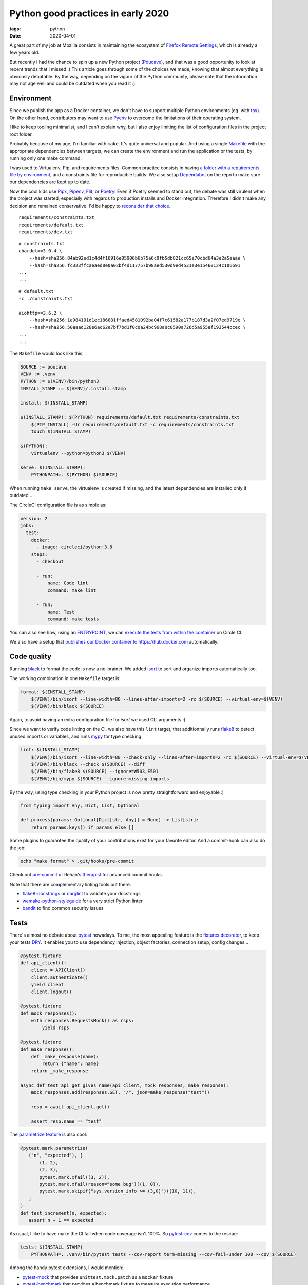 Python good practices in early 2020
###################################

:tags: python
:date: 2020-04-01


A great part of my job at Mozilla consists in maintaining the ecosystem of `Firefox Remote Settings <https://remote-settings.readthedocs.io>`_, which is already a few years old.

But recently I had the chance to spin up a new Python project (`Poucave <https://github.com/mozilla-services/poucave/>`_), and that was a good opportunity to look at recent trends that I missed :) This article goes through some of the choices we made, knowing that almost everything is obviously debatable. By the way, depending on the vigour of the Python community, please note that the information may not age well and could be outdated when you read it :)


Environment
-----------

Since we publish the app as a Docker container, we don't have to support multiple Python environments (eg. with `tox <https://tox.readthedocs.io>`_). On the other hand, contributors may want to use `Pyenv <https://github.com/pyenv/pyenv>`_ to overcome the limitations of their operating system.  

I like to keep tooling minimalist, and I can't explain why, but I also enjoy limiting the list of configuration files in the project root folder. 

Probably because of my age, I'm familiar with ``make``. It's quite universal and popular. And using a single `Makefile <https://github.com/mozilla-services/poucave/blob/master/Makefile>`_ with the appropriate dependencies between targets, we can create the environment and run the application or the tests, by running only one make command.

I was used to Virtualenv, Pip, and requirements files. Common practice consists in having `a folder with a requirements file by environment <https://github.com/mozilla-services/poucave/tree/v1.19.0/requirements>`_, and a constraints file for reproducible builds. We also setup `Dependabot <https://app.dependabot.com/>`_ on the repo to make sure our dependencies are kept up to date.

Now the cool kids use `Pipx <https://github.com/pipxproject/pipx>`_, `Pipenv <https://pipenv.pypa.io>`_, `Flit <https://flit.readthedocs.io>`_, or `Poetry <https://python-poetry.org>`_! Even if Poetry seemed to stand out, the debate was still virulent when the project was started, especially with regards to production installs and Docker integration. Therefore I didn't make any decision and remained conservative. I'd be happy to `reconsider that choice <https://github.com/mozilla-services/poucave/issues/400>`_.

::

    requirements/constraints.txt
    requirements/default.txt
    requirements/dev.txt

::

    # constraints.txt
    chardet==3.0.4 \
        --hash=sha256:84ab92ed1c4d4f16916e05906b6b75a6c0fb5db821cc65e70cbd64a3e2a5eaae \
        --hash=sha256:fc323ffcaeaed0e0a02bf4d117757b98aed530d9ed4531e3e15460124c106691
    ...
    ...

::

    # default.txt
    -c ./constraints.txt

    aiohttp==3.6.2 \
        --hash=sha256:1e984191d1ec186881ffaed4581092ba04f7c61582a177b187d3a2f07ed9719e \
        --hash=sha256:50aaad128e6ac62e7bf7bd1f0c0a24bc968a0c0590a726d5a955af193544bcec \
    ...
    ...

The ``Makefile`` would look like this:

.. code-block:: make

    SOURCE := poucave
    VENV := .venv
    PYTHON := $(VENV)/bin/python3
    INSTALL_STAMP := $(VENV)/.install.stamp

    install: $(INSTALL_STAMP)

    $(INSTALL_STAMP): $(PYTHON) requirements/default.txt requirements/constraints.txt
        $(PIP_INSTALL) -Ur requirements/default.txt -c requirements/constraints.txt
        touch $(INSTALL_STAMP)

    $(PYTHON):
        virtualenv --python=python3 $(VENV)

    serve: $(INSTALL_STAMP):
        PYTHONPATH=. $(PYTHON) $(SOURCE)

When running ``make serve``, the virtualenv is created if missing, and the latest dependencies are installed only if outdated...

The CircleCI configuration file is as simple as:

.. code-block:: yaml

    version: 2
    jobs:
      test:
        docker:
          - image: circleci/python:3.8
        steps:
          - checkout

          - run:
              name: Code lint
              command: make lint

          - run:
              name: Test
              command: make tests

You can also see how, using an `ENTRYPOINT <https://github.com/mozilla-services/poucave/blob/9a102272071ade6ce1b7200707c0fbadc72a5cc1/Dockerfile#L34>`_, we can `execute the tests from within the container <https://github.com/mozilla-services/poucave/blob/9a102272071ade6ce1b7200707c0fbadc72a5cc1/.circleci/config.yml#L34-L40>`_ on Circle CI.

We also have a setup that `publishes our Docker container to https://hub.docker.com <https://github.com/mozilla-services/poucave/blob/9a102272071ade6ce1b7200707c0fbadc72a5cc1/.circleci/config.yml#L48-L67>`_ automatically.


Code quality
------------

Running `black <https://black.readthedocs.io>`_ to format the code is now a no-brainer. We added `isort <https://github.com/timothycrosley/isort>`_ to sort and organize imports automatically too.

The working combination in one ``Makefile`` target is:

.. code-block:: make

    format: $(INSTALL_STAMP)
        $(VENV)/bin/isort --line-width=88 --lines-after-imports=2 -rc $(SOURCE) --virtual-env=$(VENV)
        $(VENV)/bin/black $(SOURCE)

Again, to avoid having an extra configuration file for *isort* we used CLI arguments :)

Since we want to verify code linting on the CI, we also have this ``lint`` target, that additionnally runs `flake8 <https://pypi.org/project/flake8/>`_ to detect unused imports or variables, and runs `mypy <http://mypy-lang.org/>`_ for type checking.

.. code-block:: make

    lint: $(INSTALL_STAMP)
        $(VENV)/bin/isort --line-width=88 --check-only --lines-after-imports=2 -rc $(SOURCE) --virtual-env=$(VENV)
        $(VENV)/bin/black --check $(SOURCE) --diff
        $(VENV)/bin/flake8 $(SOURCE) --ignore=W503,E501
        $(VENV)/bin/mypy $(SOURCE) --ignore-missing-imports

By the way, using type checking in your Python project is now pretty straightforward and enjoyable :)

.. code-block:: python

    from typing import Any, Dict, List, Optional

    def process(params: Optional[Dict[str, Any]] = None) -> List[str]:
        return params.keys() if params else []

Some plugins to guarantee the quality of your contributions exist for your favorite editor. And a commit-hook can also do the job:

.. code-block:: bash

    echo "make format" > .git/hooks/pre-commit

Check out `pre-commit <https://pre-commit.com>`_ or Rehan's `therapist <https://github.com/rehandalal/therapist>`_ for advanced commit hooks.

Note that there are complementary linting tools out there:

- `flake8-docstrings <https://pypi.org/project/flake8-docstrings/>`_ or `darglint <https://github.com/terrencepreilly/darglint>`_ to validate your docstrings
- `wemake-python-styleguide <https://github.com/wemake-services/wemake-python-styleguide#what-we-are-about>`_ for a very strict Python linter
- `bandit <https://bandit.readthedocs.io/en/latest/>`_ to find common security issues


Tests
-----

There's almost no debate about `pytest <https://pytest.readthedocs.io>`_ nowadays. To me, the most appealing feature is the `fixtures decorator <https://docs.pytest.org/en/latest/fixture.html>`_, to keep your tests `DRY <https://en.wikipedia.org/wiki/Don%27t_repeat_yourself>`_. It enables you to use dependency injection, object factories, connection setup, config changes...

.. code-block:: python

    @pytest.fixture
    def api_client():
        client = APIClient()
        client.authenticate()
        yield client
        client.logout()

    @pytest.fixture
    def mock_responses():
        with responses.RequestsMock() as rsps:
            yield rsps

    @pytest.fixture
    def make_response():
        def _make_response(name):
            return {"name": name}
        return _make_response

    async def test_api_get_gives_name(api_client, mock_responses, make_response):
        mock_responses.add(responses.GET, "/", json=make_response("test"))

        resp = await api_client.get()

        assert resp.name == "test"


The `parametrize feature <https://docs.pytest.org/en/latest/example/parametrize.html>`_ is also cool:

.. code-block:: python

    @pytest.mark.parametrize(
       ("n", "expected"), [
           (1, 2),
           (2, 3),
           pytest.mark.xfail((3, 2)),
           pytest.mark.xfail(reason="some bug")((1, 0)),
           pytest.mark.skipif("sys.version_info >= (3,0)")((10, 11)),
       ]
    )
    def test_increment(n, expected):
       assert n + 1 == expected

As usual, I like to have make the CI fail when code coverage isn't 100%. So `pytest-cov <https://github.com/pytest-dev/pytest-cov>`_ comes to the rescue:

.. code-block:: make

    tests: $(INSTALL_STAMP)
        PYTHONPATH=. .venv/bin/pytest tests --cov-report term-missing --cov-fail-under 100 --cov $(SOURCE)

Among the handy pytest extensions, I would mention:

- `pytest-mock <https://github.com/pytest-dev/pytest-mock/>`_ that provides ``unittest.mock.patch`` as a ``mocker`` fixture
- `pytest-benchmark <https://github.com/ionelmc/pytest-benchmark/>`_ that provides a benchmark fixture to measure execution performance
- `pytest-watch <https://github.com/joeyespo/pytest-watch>`_ for TDD


Executing and configuring
-------------------------

In order to execute the package directly from the command-line (eg. ``python poucave``), use the ``poucave/__main__.py`` file:

.. code-block:: python

    import sys

    from poucave.app import main

    main(sys.argv[1:])

The most appreciated libraries for advanced CLI parameters seem to be `Click <https://click.palletsprojects.com>`_ (declarative) and `Fire <https://github.com/google/python-fire>`_ (automatic).

For the Docker container, at Mozilla we follow our `Dockerflow conventions <https://github.com/mozilla-services/Dockerflow>`_. This helps our operations team to treat all containers the same way, regardless of the implementation language etc.

A good take away for any application deployment is to manage configuration through environment variables (recommended in `12factor <https://12factor.net/config>`_ too).

We centralize all configuration values in a dedicated module ``config.py``, that reads variables from env.

.. code-block:: python

    import os

    DEFAULT_TTL = int(os.getenv("DEFAULT_TTL", 60))

    LOG_LEVEL = os.getenv("LOG_LEVEL", "INFO").upper()
    LOGGING = {
       "version": 1,
        "handlers": {
            "console": {
                "level": LOG_LEVEL,
                ...
               }
           }
    }

And then simply use it everywhere in the app:

.. code-block:: python
    
    from . import config

    def main(argv):
        logging.config.dictConfig(config.LOGGING)
        run(ttl=config.DEFAULT_TTL)

During tests, config values are changed using ``mock``:

.. code-block:: python

    from unittest import mock

    def test_diagram_path():
        with mock.patch.object(config, "DEFAULT_TTL", "some.svg"):
            main()
        ...

But environment can be changed too using the built-in ``monkeypatch`` fixture:

.. code-block:: python

    def test_lower_ttl(monkeypatch):
        monkeypatch.setenv("DEFAULT_TTL", "10")

        main()


If you want to allow reading configuration from a file (``.env`` or ``.ini``), or have complex default values, or type casting, you can use `python-decouple <https://github.com/henriquebastos/python-decouple>`_ and read configuration values through the provided helper:

.. code-block:: python

    from decouple import config

    DEBUG = config("DEBUG", default=False, cast=bool)
    HEADERS = config("HEADERS", default="{}", cast=lambda v: json.loads(v))


A Web app
---------

The project consisted in a minimalist API. There are plenty of candidates, but I wanted something ultra simple and leveraging ``async``/``await``.

`Sanic <https://github.com/huge-success/sanic>`_ and `FastAPI <https://fastapi.tiangolo.com>`_ seemed to stand out, but since my project needed an async HTTP client too, I decided to go with `aiohttp <https://docs.aiohttp.org/en/stable/web.html>`_ which provides both server and client stuff. `httpx <https://www.python-httpx.org>`_ used in *Sanic* could have been a good choice too.

The server code looks familiar:

.. code-block:: python

    from aiohttp import web

    routes = web.RouteTableDef()

    @routes.get("/")
    async def hello(request):
        body = {"hello": "poucave"}
        return web.json_response(body)

    def init_app(argv):
        app = web.Application()
        app.add_routes(routes)
        return app

    def main(argv):
        web.run_app(init_app(argv))

And to centralize the HTTP client parameters within the app, we have this wrapper:

.. code-block:: python

    from contextlib import asynccontextmanager
    from typing import AsyncGenerator

    import aiohttp

    @asynccontextmanager
    async def ClientSession() -> AsyncGenerator[aiohttp.ClientSession, None]:
        timeout = aiohttp.ClientTimeout(total=config.REQUESTS_TIMEOUT_SECONDS)
        headers = {"User-Agent": "poucave", **config.DEFAULT_REQUESTS_HEADERS}
        async with aiohttp.ClientSession(headers=headers, timeout=timeout) as session:
            yield session

And we use the `backoff <https://github.com/litl/backoff/>`_ library to manage retries:

.. code-block:: python

    retry_decorator = backoff.on_exception(
        backoff.expo,
        (aiohttp.ClientError, asyncio.TimeoutError),
        max_tries=config.REQUESTS_MAX_RETRIES + 1,  # + 1 because REtries.
    )

    @retry_decorator
    async def fetch_json(url: str, **kwargs) -> object:
        async with ClientSession() as session:
            async with session.get(url, **kwargs) as response:
                return await response.json()

In order to mock HTTP requests and responses in this setup, we use the ``aiohttp_client`` fixture from `pytest-aiohttp <https://github.com/aio-libs/pytest-aiohttp/>`_ for the application part, and `aioresponses <https://github.com/pnuckowski/aioresponses/>`_ for the responses part:

.. code-block:: python

    @pytest.fixture
    async def cli(aiohttp_client):
        app = init_app()
        return await aiohttp_client(app)

    @pytest.fixture
    def mock_aioresponses(cli):
        test_server = f"http://{cli.host}:{cli.port}"
        with aioresponses(passthrough=[test_server]) as m:
            yield m

    async def test_api_root_url(cli):
        data = await cli.get("/")

        assert data["app"] == "poucave"

    async def test_api_fetches_info_from_source(cli, mock_aioresponses):
        mock_aioresponses.get(config.SOURCE_URI, json={"success": True})

        data = await cli.get("/check-source")

        assert data["success"]


Misc
----

Some libraries and tools worth checking out:

- `Arrow <https://github.com/crsmithdev/arrow/>`_ for better dates & times for Python 
- `Pydantic <https://github.com/samuelcolvin/pydantic>`_ for data parsing and validation
- `attrs <https://www.attrs.org>`_ for a smart alternative to named tuples
- `Pypeln <https://github.com/cgarciae/pypeln>`_ for concurrent async pipelines
- `towncrier <https://github.com/hawkowl/towncrier>`_ to automate CHANGELOG entries
- `uvicorn <https://www.uvicorn.org>`_ for a performant ASGI server


Conclusion
----------

I hope you found this article interesting! And most importantly, that you'll have the opportunity to leverage all these tools in your projects :)

If you think something in this article is utterly wrong, please shout out!

Thanks `Areski <https://github.com/areski>`_ and `Ethan <https://github.com/glasserc>`_ for your early feedback!